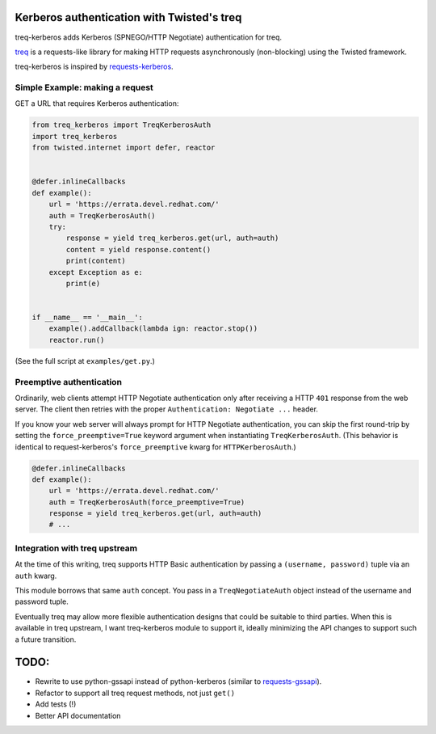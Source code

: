 Kerberos authentication with Twisted's treq
===========================================

treq-kerberos adds Kerberos (SPNEGO/HTTP Negotiate) authentication for treq.

`treq <https://github.com/twisted/treq>`_ is a requests-like library for
making HTTP requests asynchronously (non-blocking) using the Twisted framework.

treq-kerberos is inspired by `requests-kerberos
<https://github.com/requests/requests-kerberos>`_.


Simple Example: making a request
--------------------------------

GET a URL that requires Kerberos authentication:

.. code-block:: python

    from treq_kerberos import TreqKerberosAuth
    import treq_kerberos
    from twisted.internet import defer, reactor


    @defer.inlineCallbacks
    def example():
        url = 'https://errata.devel.redhat.com/'
        auth = TreqKerberosAuth()
        try:
            response = yield treq_kerberos.get(url, auth=auth)
            content = yield response.content()
            print(content)
        except Exception as e:
            print(e)


    if __name__ == '__main__':
        example().addCallback(lambda ign: reactor.stop())
        reactor.run()


(See the full script at ``examples/get.py``.)


Preemptive authentication
-------------------------

Ordinarily, web clients attempt HTTP Negotiate authentication only after
receiving a HTTP ``401`` response from the web server. The client then retries
with the proper ``Authentication: Negotiate ...`` header.

If you know your web server will always prompt for HTTP Negotiate
authentication, you can skip the first round-trip by setting the
``force_preemptive=True`` keyword argument when instantiating
``TreqKerberosAuth``. (This behavior is identical to request-kerberos's
``force_preemptive`` kwarg for ``HTTPKerberosAuth``.)

.. code-block:: python

    @defer.inlineCallbacks
    def example():
        url = 'https://errata.devel.redhat.com/'
        auth = TreqKerberosAuth(force_preemptive=True)
        response = yield treq_kerberos.get(url, auth=auth)
        # ...


Integration with treq upstream
------------------------------

At the time of this writing, treq supports HTTP Basic authentication by passing
a ``(username, password)`` tuple via an ``auth`` kwarg.

This module borrows that same ``auth`` concept. You pass in a
``TreqNegotiateAuth`` object instead of the username and password tuple.

Eventually treq may allow more flexible authentication designs that could be
suitable to third parties. When this is available in treq upstream, I want
treq-kerberos module to support it, ideally minimizing the API changes to
support such a future transition.

TODO:
=====
* Rewrite to use python-gssapi instead of python-kerberos (similar to
  `requests-gssapi <https://github.com/pythongssapi/requests-gssapi>`_).
* Refactor to support all treq request methods, not just ``get()``
* Add tests (!)
* Better API documentation
